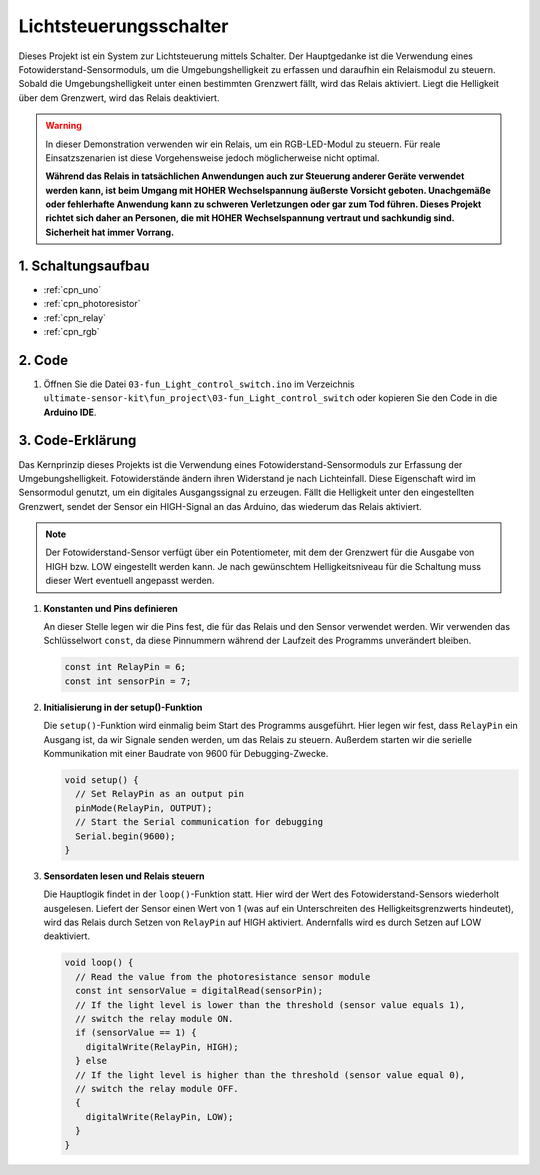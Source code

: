 .. _fun_light_control_switch:

Lichtsteuerungsschalter
==========================

.. raw:: html

   <video loop autoplay muted style = "max-width:100%">
      <source src="../_static/video/fun/03-fun_Light_control_switch.mp4"  type="video/mp4">
      Your browser does not support the video tag.
   </video>

Dieses Projekt ist ein System zur Lichtsteuerung mittels Schalter. Der Hauptgedanke ist die Verwendung eines Fotowiderstand-Sensormoduls, um die Umgebungshelligkeit zu erfassen und daraufhin ein Relaismodul zu steuern. Sobald die Umgebungshelligkeit unter einen bestimmten Grenzwert fällt, wird das Relais aktiviert. Liegt die Helligkeit über dem Grenzwert, wird das Relais deaktiviert.

.. warning ::
    In dieser Demonstration verwenden wir ein Relais, um ein RGB-LED-Modul zu steuern. Für reale Einsatzszenarien ist diese Vorgehensweise jedoch möglicherweise nicht optimal.
    
    **Während das Relais in tatsächlichen Anwendungen auch zur Steuerung anderer Geräte verwendet werden kann, ist beim Umgang mit HOHER Wechselspannung äußerste Vorsicht geboten. Unachgemäße oder fehlerhafte Anwendung kann zu schweren Verletzungen oder gar zum Tod führen. Dieses Projekt richtet sich daher an Personen, die mit HOHER Wechselspannung vertraut und sachkundig sind. Sicherheit hat immer Vorrang.**


1. Schaltungsaufbau
-----------------------------

.. image:: img/03-fun_Light_control_switch_circuit.png
    :width: 90%

* :ref:`cpn_uno`
* :ref:`cpn_photoresistor`
* :ref:`cpn_relay`
* :ref:`cpn_rgb`


2. Code
-----------------------------

#. Öffnen Sie die Datei ``03-fun_Light_control_switch.ino`` im Verzeichnis ``ultimate-sensor-kit\fun_project\03-fun_Light_control_switch`` oder kopieren Sie den Code in die **Arduino IDE**.

   .. raw:: html
       
       <iframe src=https://create.arduino.cc/editor/sunfounder01/ffe65b97-0ce0-4f27-841e-92b792233dd4/preview?embed style="height:510px;width:100%;margin:10px 0" frameborder=0></iframe>


3. Code-Erklärung
-----------------------------

Das Kernprinzip dieses Projekts ist die Verwendung eines Fotowiderstand-Sensormoduls zur Erfassung der Umgebungshelligkeit. Fotowiderstände ändern ihren Widerstand je nach Lichteinfall. Diese Eigenschaft wird im Sensormodul genutzt, um ein digitales Ausgangssignal zu erzeugen. Fällt die Helligkeit unter den eingestellten Grenzwert, sendet der Sensor ein HIGH-Signal an das Arduino, das wiederum das Relais aktiviert.

.. note::
    Der Fotowiderstand-Sensor verfügt über ein Potentiometer, mit dem der Grenzwert für die Ausgabe von HIGH bzw. LOW eingestellt werden kann. Je nach gewünschtem Helligkeitsniveau für die Schaltung muss dieser Wert eventuell angepasst werden.

1. **Konstanten und Pins definieren**

   An dieser Stelle legen wir die Pins fest, die für das Relais und den Sensor verwendet werden. Wir verwenden das Schlüsselwort ``const``, da diese Pinnummern während der Laufzeit des Programms unverändert bleiben.

   .. code-block:: arduino
   
      const int RelayPin = 6;
      const int sensorPin = 7;
   

2. **Initialisierung in der setup()-Funktion**

   Die ``setup()``-Funktion wird einmalig beim Start des Programms ausgeführt. Hier legen wir fest, dass ``RelayPin`` ein Ausgang ist, da wir Signale senden werden, um das Relais zu steuern. Außerdem starten wir die serielle Kommunikation mit einer Baudrate von 9600 für Debugging-Zwecke.

   .. code-block:: arduino
   
      void setup() {
        // Set RelayPin as an output pin
        pinMode(RelayPin, OUTPUT);
        // Start the Serial communication for debugging
        Serial.begin(9600);
      }
   


3. **Sensordaten lesen und Relais steuern**

   Die Hauptlogik findet in der ``loop()``-Funktion statt. Hier wird der Wert des Fotowiderstand-Sensors wiederholt ausgelesen. Liefert der Sensor einen Wert von 1 (was auf ein Unterschreiten des Helligkeitsgrenzwerts hindeutet), wird das Relais durch Setzen von ``RelayPin`` auf HIGH aktiviert. Andernfalls wird es durch Setzen auf LOW deaktiviert.

   .. code-block:: arduino
   
      void loop() {
        // Read the value from the photoresistance sensor module
        const int sensorValue = digitalRead(sensorPin);
        // If the light level is lower than the threshold (sensor value equals 1),
        // switch the relay module ON.
        if (sensorValue == 1) {
          digitalWrite(RelayPin, HIGH);
        } else
        // If the light level is higher than the threshold (sensor value equal 0),
        // switch the relay module OFF.
        {
          digitalWrite(RelayPin, LOW);
        }
      }
